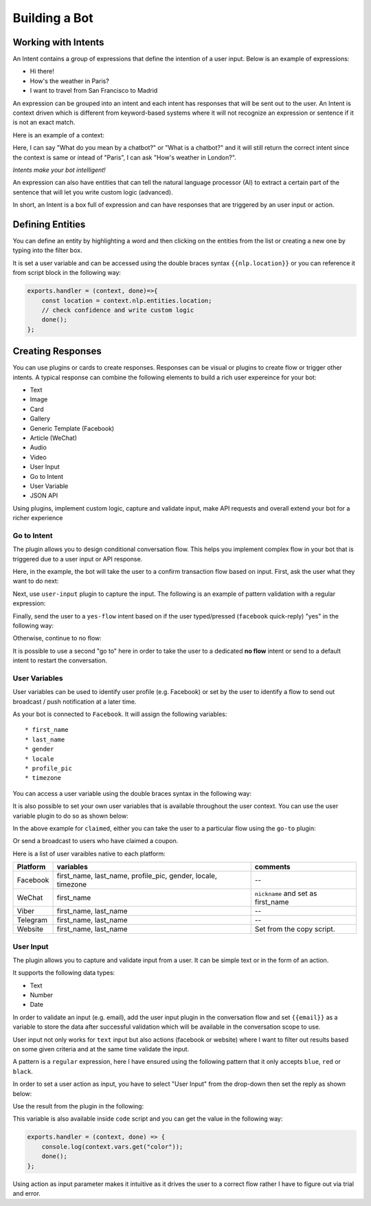 Building a Bot
==============

Working with Intents
--------------------

An Intent contains a group of expressions that define the intention of a
user input. Below is an example of expressions:

-  Hi there!
-  How's the weather in Paris?
-  I want to travel from San Francisco to Madrid

An expression can be grouped into an intent and each intent has
responses that will be sent out to the user. An Intent is context driven
which is different from keyword-based systems where it will not
recognize an expression or sentence if it is not an exact match.

Here is an example of a context:

Here, I can say "What do you mean by a chatbot?" or "What is a chatbot?"
and it will still return the correct intent since the context is same or
intead of "Paris", I can ask "How's weather in London?".

*Intents make your bot intelligent!*

An expression can also have entities that can tell the natural language
processor (AI) to extract a certain part of the sentence that will let
you write custom logic (advanced).

In short, an Intent is a box full of expression and can have responses
that are triggered by an user input or action.

Defining Entities
-----------------

You can define an entity by highlighting a word and then clicking on the
entities from the list or creating a new one by typing into the filter
box.

|image0|

It is set a user variable and can be accessed using the double braces
syntax ``{{nlp.location}}`` or you can reference it from script block in
the following way:

.. code:: javascript

    exports.handler = (context, done)=>{
        const location = context.nlp.entities.location;
        // check confidence and write custom logic
        done();
    };

Creating Responses
------------------

You can use plugins or cards to create responses. Responses can be
visual or plugins to create flow or trigger other intents. A typical
response can combine the following elements to build a rich user
expereince for your bot:

-  Text
-  Image
-  Card
-  Gallery
-  Generic Template (Facebook)
-  Article (WeChat)
-  Audio
-  Video
-  User Input
-  Go to Intent
-  User Variable
-  JSON API

Using plugins, implement custom logic, capture and validate input, make
API requests and overall extend your bot for a richer experience

Go to Intent
~~~~~~~~~~~~

The plugin allows you to design conditional conversation flow. This
helps you implement complex flow in your bot that is triggered due to a
user input or API response.

Here, in the example, the bot will take the user to a confirm
transaction flow based on input. First, ask the user what they want to
do next:

|image1|

Next, use ``user-input`` plugin to capture the input. The following is
an example of pattern validation with a regular expression:

|image2|

Finally, send the user to a ``yes-flow`` intent based on if the user
typed/pressed (``facebook`` quick-reply) "yes" in the following way:

|image3|

Otherwise, continue to no flow:

|image4|

It is possible to use a second "go to" here in order to take the user to
a dedicated **no flow** intent or send to a default intent to restart
the conversation.

User Variables
~~~~~~~~~~~~~~

User variables can be used to identify user profile (e.g. Facebook) or
set by the user to identify a flow to send out broadcast / push
notification at a later time.

As your bot is connected to ``Facebook``. It will assign the following
variables:

::

    * first_name
    * last_name
    * gender
    * locale
    * profile_pic
    * timezone

You can access a user variable using the double braces syntax in the
following way:

|image5|

It is also possible to set your own user variables that is available
throughout the user context. You can use the user variable plugin to do
so as shown below:

|image6|

In the above example for ``claimed``, either you can take the user to a
particular flow using the ``go-to`` plugin:

|image7|

Or send a broadcast to users who have claimed a coupon.

Here is a list of user varaibles native to each platform:

+-----------------------+-----------------------+-----------------------+
| Platform              | variables             | comments              |
+=======================+=======================+=======================+
| Facebook              | first_name,           | --                    |
|                       | last_name,            |                       |
|                       | profile_pic, gender,  |                       |
|                       | locale, timezone      |                       |
+-----------------------+-----------------------+-----------------------+
| WeChat                | first_name            | ``nickname`` and set  |
|                       |                       | as first_name         |
+-----------------------+-----------------------+-----------------------+
| Viber                 | first_name, last_name | --                    |
+-----------------------+-----------------------+-----------------------+
| Telegram              | first_name, last_name | --                    |
+-----------------------+-----------------------+-----------------------+
| Website               | first_name, last_name | Set from the copy     |
|                       |                       | script.               |
+-----------------------+-----------------------+-----------------------+

User Input
~~~~~~~~~~

The plugin allows you to capture and validate input from a user. It can
be simple text or in the form of an action.

It supports the following data types:

-  Text
-  Number
-  Date

In order to validate an input (e.g. email), add the user input plugin in
the conversation flow and set ``{{email}}`` as a variable to store the
data after successful validation which will be available in the
conversation scope to use.

|image8|

User input not only works for ``text`` input but also actions (facebook
or website) where I want to filter out results based on some given
criteria and at the same time validate the input.

|image9|

A pattern is a ``regular`` expression, here I have ensured using the
following pattern that it only accepts ``blue``, ``red`` or ``black``.

|image10|

In order to set a user action as input, you have to select "User Input"
from the drop-down then set the reply as shown below:

|image11|

Use the result from the plugin in the following:

|image12|

This variable is also available inside ``code`` script and you can get
the value in the following way:

.. code:: javascript

    exports.handler = (context, done) => {
        console.log(context.vars.get("color"));
        done();
    };

Using action as input parameter makes it intuitive as it drives the user
to a correct flow rather I have to figure out via trial and error.

.. |image0| image:: define-entity.png
.. |image1| image:: go-to-input.png
.. |image2| image:: go-to-user-input.png
.. |image3| image:: go-to-flow.png
.. |image4| image:: no-flow.png
.. |image5| image:: facebook-variable.png
.. |image6| image:: user-variable.png
.. |image7| image:: user-variable-goto.png
.. |image8| image:: user-input-email.png
.. |image9| image:: user-input-quick-reply.png
.. |image10| image:: user-input-reply.png
.. |image11| image:: user-input-quick-reply-dialog.png
.. |image12| image:: user-input-confirm.png

